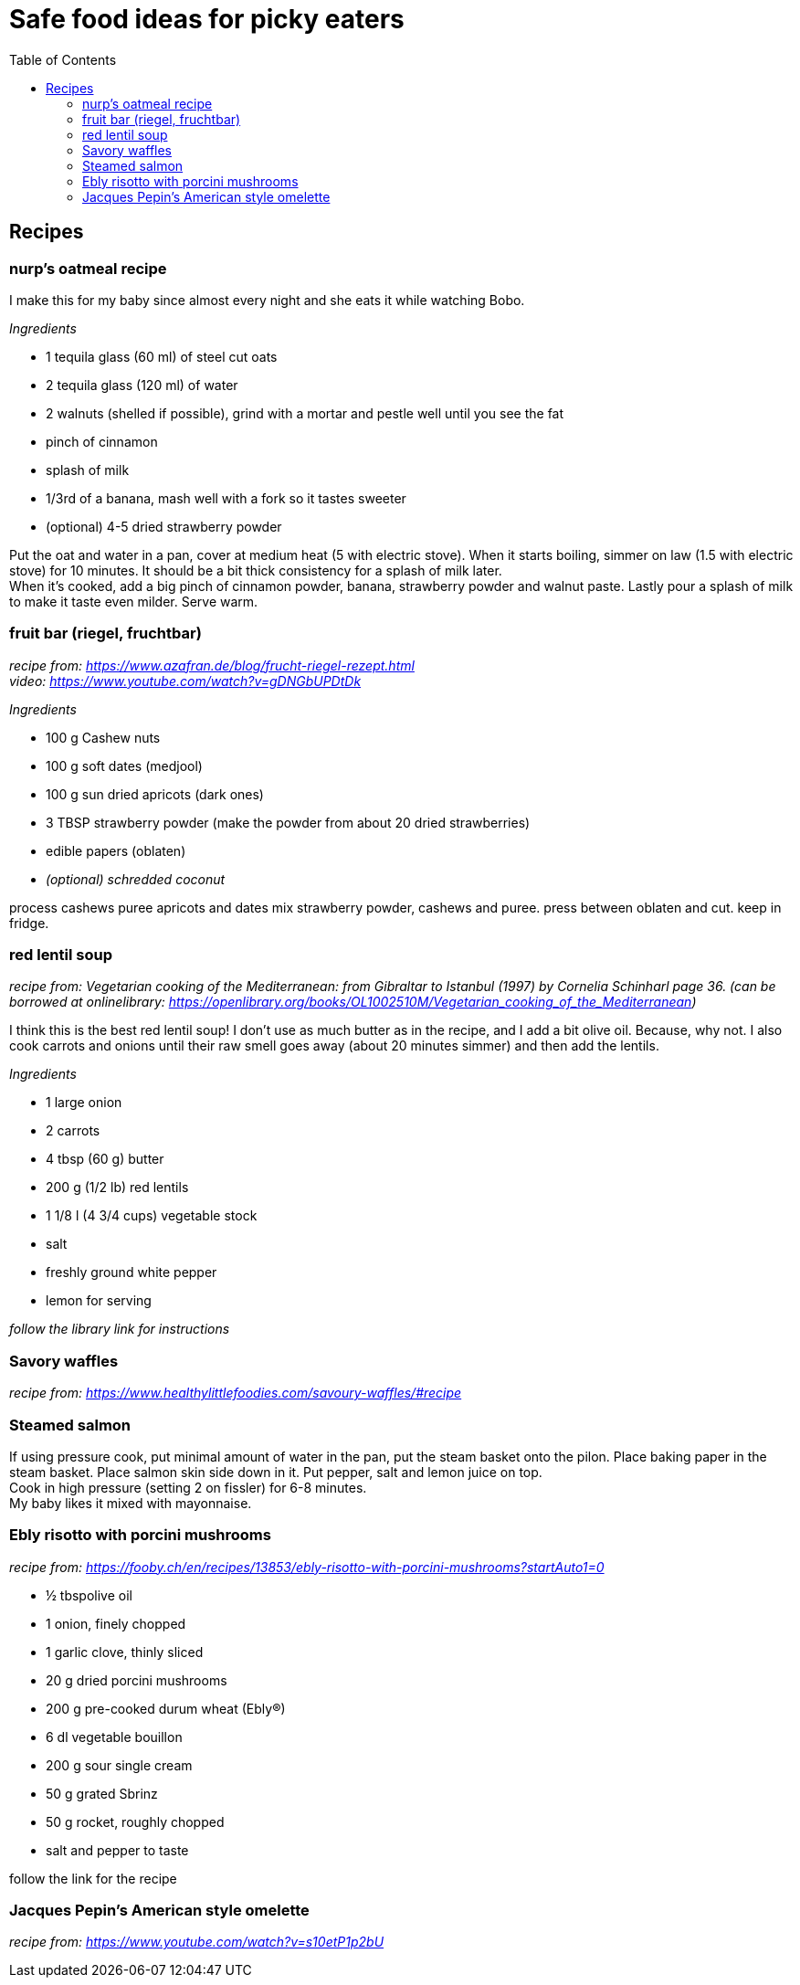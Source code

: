= Safe food ideas for picky eaters
:toc: 

== Recipes
=== nurp's oatmeal recipe
I make this for my baby since almost every night and she eats it while watching Bobo.

_Ingredients_ +

* 1 tequila glass (60 ml) of steel cut oats
* 2 tequila glass (120 ml) of water
* 2 walnuts (shelled if possible), grind with a mortar and pestle well until you see the fat
* pinch of cinnamon
* splash of milk
* 1/3rd of a banana, mash well with a fork so it tastes sweeter
* (optional) 4-5 dried strawberry powder

Put the oat and water in a pan, cover at medium heat (5 with electric stove). When it starts boiling, simmer on law (1.5 with electric stove) for 10 minutes. It should be a bit thick consistency for a splash of milk later. +
When it's cooked, add a big pinch of cinnamon powder, banana, strawberry powder and walnut paste. Lastly pour a splash of milk to make it taste even milder. Serve warm.

=== fruit bar (riegel, fruchtbar)
_recipe from: https://www.azafran.de/blog/frucht-riegel-rezept.html_ +
_video: https://www.youtube.com/watch?v=gDNGbUPDtDk_

_Ingredients_ +

* 100 g Cashew nuts
* 100 g soft dates (medjool)
* 100 g sun dried apricots (dark ones)
* 3 TBSP strawberry powder (make the powder from about 20 dried strawberries)
* edible papers (oblaten)
* _(optional) schredded coconut_

process cashews
puree apricots and dates
mix strawberry powder, cashews and puree. press between oblaten and cut. keep in fridge.

=== red lentil soup
_recipe from: Vegetarian cooking of the Mediterranean: from Gibraltar to Istanbul (1997) by Cornelia Schinharl page 36. (can be borrowed at onlinelibrary: https://openlibrary.org/books/OL1002510M/Vegetarian_cooking_of_the_Mediterranean)_

I think this is the best red lentil soup!
I don't use as much butter as in the recipe, and I add a bit olive oil. Because, why not.
I also cook carrots and onions until their raw smell goes away (about 20 minutes simmer) and then add the lentils.

_Ingredients_

* 1 large onion
* 2 carrots
* 4 tbsp (60 g) butter
* 200 g (1/2 lb) red lentils
* 1 1/8 l (4 3/4 cups) vegetable stock
* salt
* freshly ground white pepper
* lemon for serving

_follow the library link for instructions_

=== Savory waffles
_recipe from: https://www.healthylittlefoodies.com/savoury-waffles/#recipe_

=== Steamed salmon

If using pressure cook, put minimal amount of water in the pan, put the steam basket onto the pilon. Place baking paper in the steam basket. Place salmon skin side down in it. Put pepper, salt and lemon juice on top. +
Cook in high pressure (setting 2 on fissler) for 6-8 minutes. +
My baby likes it mixed with mayonnaise.

=== Ebly risotto with porcini mushrooms
_recipe from: https://fooby.ch/en/recipes/13853/ebly-risotto-with-porcini-mushrooms?startAuto1=0_

* ½ tbspolive oil
* 1 onion, finely chopped
* 1 garlic clove, thinly sliced
* 20 g dried porcini mushrooms
* 200 g pre-cooked durum wheat (Ebly®)
* 6 dl vegetable bouillon
* 200 g sour single cream
* 50 g grated Sbrinz
* 50 g rocket, roughly chopped
* salt and pepper to taste

follow the link for the recipe

=== Jacques Pepin's American style omelette
_recipe from: https://www.youtube.com/watch?v=s10etP1p2bU_

